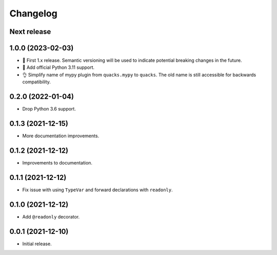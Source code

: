 Changelog
=========

Next release
------------

1.0.0 (2023-02-03)
------------------

- 🦺 First 1.x release. Semantic versioning will be used to
  indicate potential breaking changes in the future.
- 🐍 Add official Python 3.11 support.
- 👌 Simplify name of mypy plugin from ``quacks.mypy`` to ``quacks``.
  The old name is still accessible for backwards compatibility.

0.2.0 (2022-01-04)
------------------

- Drop Python 3.6 support.

0.1.3 (2021-12-15)
------------------

- More documentation improvements.

0.1.2 (2021-12-12)
------------------

- Improvements to documentation.

0.1.1 (2021-12-12)
------------------

- Fix issue with using ``TypeVar`` and forward declarations with ``readonly``.

0.1.0 (2021-12-12)
------------------

- Add ``@readonly`` decorator.

0.0.1 (2021-12-10)
------------------

- Initial release.
